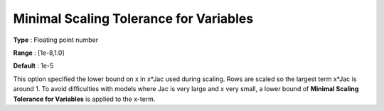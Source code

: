 .. _CONOPT_Scaling_-_Minimal_Scaling_Tol_Vars:

Minimal Scaling Tolerance for Variables
=======================================



**Type** :	Floating point number	

**Range** :	[1e-8,1.0]	

**Default** :	1e-5	



This option specified the lower bound on x in x*Jac used during scaling. Rows are scaled so the largest term x*Jac is around 1. To avoid difficulties with models where Jac is very large and x very small, a lower bound of **Minimal Scaling Tolerance for Variables**  is applied to the x-term.



